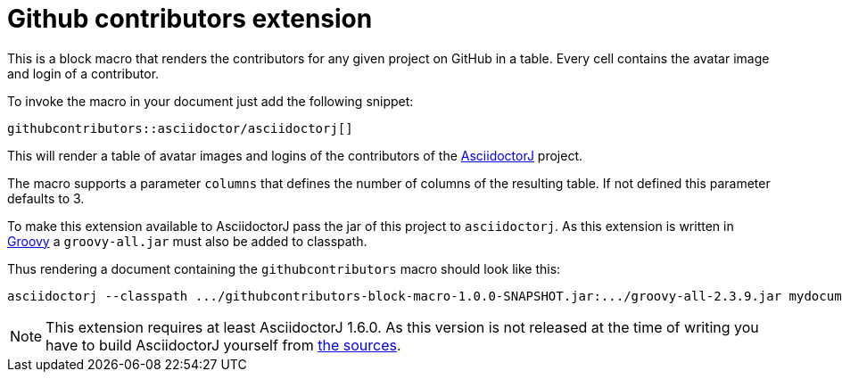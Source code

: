 = Github contributors extension
:url-asciidoctorj: https://github.com/asciidoctor/asciidoctorj
:url-groovy: http://groovy-lang.org

This is a block macro that renders the contributors for any given project on GitHub in a table.
Every cell contains the avatar image and login of a contributor.

To invoke the macro in your document just add the following snippet:

----
githubcontributors::asciidoctor/asciidoctorj[]
----

This will render a table of avatar images and logins of the contributors of the {url-asciidoctorj}[AsciidoctorJ] project.

The macro supports a parameter `columns` that defines the number of columns of the resulting table.
If not defined this parameter defaults to 3.

To make this extension available to AsciidoctorJ pass the jar of this project to `asciidoctorj`.
As this extension is written in {url-groovy}[Groovy] a `groovy-all.jar` must also be added to classpath.

Thus rendering a document containing the `githubcontributors` macro should look like this:

----
asciidoctorj --classpath .../githubcontributors-block-macro-1.0.0-SNAPSHOT.jar:.../groovy-all-2.3.9.jar mydocument.adoc`
----

[NOTE]
This extension requires at least AsciidoctorJ 1.6.0.
As this version is not released at the time of writing you have to build AsciidoctorJ yourself from {url-asciidoctorj}[the sources].